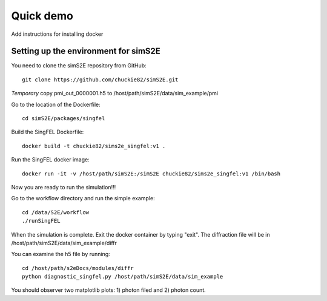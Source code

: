 .. _quick_demo:


***************
Quick demo
***************

Add instructions for installing docker

Setting up the environment for simS2E
=====================================

You need to clone the simS2E repository from GitHub::

  git clone https://github.com/chuckie82/simS2E.git

*Temporary* copy pmi_out_0000001.h5 to /host/path/simS2E/data/sim_example/pmi

Go to the location of the Dockerfile::
  
  cd simS2E/packages/singfel

Build the SingFEL Dockerfile::

  docker build -t chuckie82/sims2e_singfel:v1 .

Run the SingFEL docker image::

  docker run -it -v /host/path/simS2E:/simS2E chuckie82/sims2e_singfel:v1 /bin/bash

Now you are ready to run the simulation!!!

Go to the workflow directory and run the simple example::

  cd /data/S2E/workflow
  ./runSingFEL

When the simulation is complete. Exit the docker container by typing "exit".
The diffraction file will be in /host/path/simS2E/data/sim_example/diffr

You can examine the h5 file by running::

  cd /host/path/s2eDocs/modules/diffr
  python diagnostic_singfel.py /host/path/simS2E/data/sim_example

You should observer two matplotlib plots: 1) photon filed and 2) photon count.



